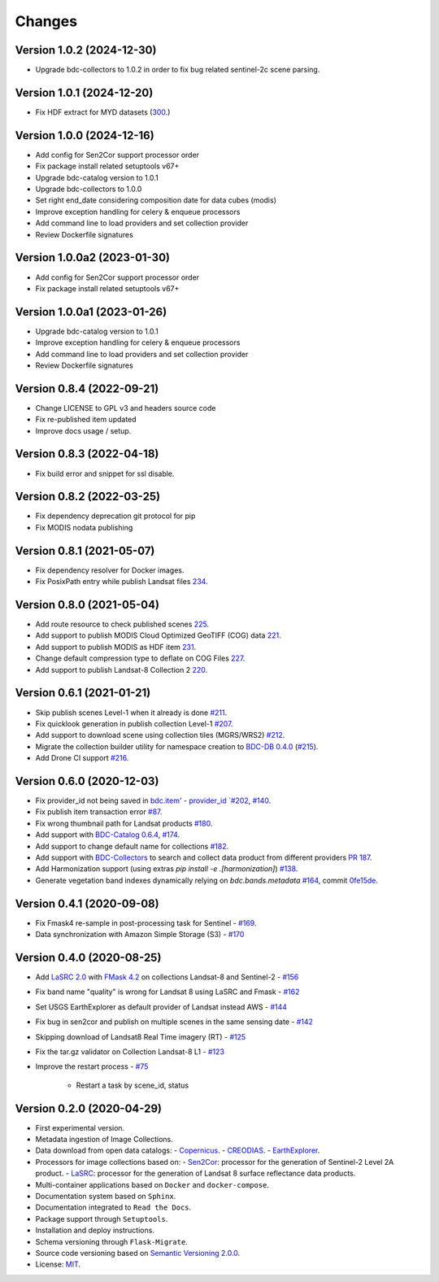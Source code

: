 ..
    This file is part of Brazil Data Cube Collection Builder.
    Copyright (C) 2022 INPE.

    This program is free software: you can redistribute it and/or modify
    it under the terms of the GNU General Public License as published by
    the Free Software Foundation, either version 3 of the License, or
    (at your option) any later version.

    This program is distributed in the hope that it will be useful,
    but WITHOUT ANY WARRANTY; without even the implied warranty of
    MERCHANTABILITY or FITNESS FOR A PARTICULAR PURPOSE. See the
    GNU General Public License for more details.

    You should have received a copy of the GNU General Public License
    along with this program. If not, see <https://www.gnu.org/licenses/gpl-3.0.html>.


=======
Changes
=======

Version 1.0.2 (2024-12-30)
--------------------------

- Upgrade bdc-collectors to 1.0.2 in order to fix bug related sentinel-2c scene parsing.


Version 1.0.1 (2024-12-20)
--------------------------

- Fix HDF extract for MYD datasets (`300 <https://github.com/brazil-data-cube/bdc-collection-builder/issues/300>`_.)


Version 1.0.0 (2024-12-16)
--------------------------

- Add config for Sen2Cor support processor order
- Fix package install related setuptools v67+
- Upgrade bdc-catalog version to 1.0.1
- Upgrade bdc-collectors to 1.0.0
- Set right end_date considering composition date for data cubes (modis)
- Improve exception handling for celery & enqueue processors
- Add command line to load providers and set collection provider
- Review Dockerfile signatures


Version 1.0.0a2 (2023-01-30)
----------------------------

- Add config for Sen2Cor support processor order
- Fix package install related setuptools v67+


Version 1.0.0a1 (2023-01-26)
----------------------------

- Upgrade bdc-catalog version to 1.0.1
- Improve exception handling for celery & enqueue processors
- Add command line to load providers and set collection provider
- Review Dockerfile signatures


Version 0.8.4 (2022-09-21)
--------------------------

- Change LICENSE to GPL v3 and headers source code
- Fix re-published item updated
- Improve docs usage / setup.


Version 0.8.3 (2022-04-18)
--------------------------

- Fix build error and snippet for ssl disable.


Version 0.8.2 (2022-03-25)
--------------------------

- Fix dependency deprecation git protocol for pip
- Fix MODIS nodata publishing


Version 0.8.1 (2021-05-07)
--------------------------

- Fix dependency resolver for Docker images.
- Fix PosixPath entry while publish Landsat files `234 <https://github.com/brazil-data-cube/bdc-collection-builder/issues/234>`_.


Version 0.8.0 (2021-05-04)
--------------------------

- Add route resource to check published scenes `225 <https://github.com/brazil-data-cube/bdc-collection-builder/issues/225>`_.
- Add support to publish MODIS Cloud Optimized GeoTIFF (COG) data `221 <https://github.com/brazil-data-cube/bdc-collection-builder/issues/221>`_.
- Add support to publish MODIS as HDF item `231 <https://github.com/brazil-data-cube/bdc-collection-builder/pull/231>`_.
- Change default compression type to deflate on COG Files `227 <https://github.com/brazil-data-cube/bdc-collection-builder/issues/227>`_.
- Add support to publish Landsat-8 Collection 2 `220 <https://github.com/brazil-data-cube/bdc-collection-builder/issues/220>`_.


Version 0.6.1 (2021-01-21)
--------------------------

- Skip publish scenes Level-1 when it already is done `#211 <https://github.com/brazil-data-cube/bdc-collection-builder/issues/211>`_.
- Fix quicklook generation in publish collection Level-1 `#207 <https://github.com/brazil-data-cube/bdc-collection-builder/issues/207>`_.
- Add support to download scene using collection tiles (MGRS/WRS2) `#212 <https://github.com/brazil-data-cube/bdc-collection-builder/issues/212>`_.
- Migrate the collection builder utility for namespace creation to `BDC-DB 0.4.0 <https://bdc-db.readthedocs.io/en/latest/usage.html#command-line-interface-cli>`_ (`#215 <https://github.com/brazil-data-cube/bdc-collection-builder/issues/215>`_).
- Add Drone CI support `#216 <https://github.com/brazil-data-cube/bdc-collection-builder/issues/216>`_.



Version 0.6.0 (2020-12-03)
--------------------------

- Fix provider_id not being saved in `bdc.item' - provider_id `#202 <https://github.com/brazil-data-cube/bdc-collection-builder/issues/202>`_, `#140 <https://github.com/brazil-data-cube/bdc-collection-builder/issues/140>`_.
- Fix publish item transaction error `#87 <https://github.com/brazil-data-cube/bdc-collection-builder/issues/87>`_.
- Fix wrong thumbnail path for Landsat products `#180 <https://github.com/brazil-data-cube/bdc-collection-builder/issues/180>`_.
- Add support with `BDC-Catalog 0.6.4 <http://bdc-catalog.readthedocs.io/>`_, `#174 <https://github.com/brazil-data-cube/bdc-collection-builder/issues/174>`_.
- Add support to change default name for collections `#182 <https://github.com/brazil-data-cube/bdc-collection-builder/issues/182>`_.
- Add support with `BDC-Collectors <https://github.com/brazil-data-cube/bdc-collectors>`_ to search and collect data product from different providers `PR 187 <https://github.com/brazil-data-cube/bdc-collection-builder/pull/187>`_.
- Add Harmonization support (using extras `pip install -e .[harmonization]`) `#138 <https://github.com/brazil-data-cube/bdc-collection-builder/issues/138>`_.
- Generate vegetation band indexes dynamically relying on `bdc.bands.metadata` `#164 <https://github.com/brazil-data-cube/bdc-collection-builder/issues/164>`_, commit `0fe15de <https://github.com/brazil-data-cube/bdc-collection-builder/commit/0fe15debceb912144a995d82eb68a7a2b1595340>`_.


Version 0.4.1 (2020-09-08)
--------------------------

- Fix Fmask4 re-sample in post-processing task for Sentinel - `#169 <https://github.com/brazil-data-cube/bdc-collection-builder/issues/169>`_.
- Data synchronization with Amazon Simple Storage (S3) - `#170 <https://github.com/brazil-data-cube/bdc-collection-builder/issues/170>`_


Version 0.4.0 (2020-08-25)
--------------------------

- Add `LaSRC 2.0 <https://github.com/USGS-EROS/espa-surface-reflectance>`_ with `FMask 4.2 <https://github.com/GERSL/Fmask>`_ on collections Landsat-8 and Sentinel-2 - `#156 <https://github.com/brazil-data-cube/bdc-collection-builder/issues/156>`_
- Fix band name "quality" is wrong for Landsat 8 using LaSRC and Fmask - `#162 <https://github.com/brazil-data-cube/bdc-collection-builder/issues/162>`_
- Set USGS EarthExplorer as default provider of Landsat instead AWS - `#144 <https://github.com/brazil-data-cube/bdc-collection-builder/issues/144>`_
- Fix bug in sen2cor and publish on multiple scenes in the same sensing date - `#142 <https://github.com/brazil-data-cube/bdc-collection-builder/issues/142>`_
- Skipping download of Landsat8 Real Time imagery (RT) - `#125 <https://github.com/brazil-data-cube/bdc-collection-builder/issues/125>`_
- Fix the tar.gz validator on Collection Landsat-8 L1 - `#123 <https://github.com/brazil-data-cube/bdc-collection-builder/issues/123>`_
- Improve the restart process - `#75 <https://github.com/brazil-data-cube/bdc-collection-builder/issues/75>`_

    - Restart a task by scene_id, status


Version 0.2.0 (2020-04-29)
--------------------------

- First experimental version.
- Metadata ingestion of Image Collections.
- Data download from open data catalogs:
  - `Copernicus <https://scihub.copernicus.eu/>`_.
  - `CREODIAS <https://creodias.eu/>`_.
  - `EarthExplorer <https://earthexplorer.usgs.gov/>`_.
- Processors for image collections based on:
  - `Sen2Cor <https://step.esa.int/main/third-party-plugins-2/sen2cor/>`_: processor for the generation of Sentinel-2 Level 2A product.
  - `LaSRC <https://github.com/USGS-EROS/espa-surface-reflectance>`_: processor for the generation of Landsat 8 surface reflectance data products.
- Multi-container applications based on ``Docker`` and ``docker-compose``.
- Documentation system based on ``Sphinx``.
- Documentation integrated to ``Read the Docs``.
- Package support through ``Setuptools``.
- Installation and deploy instructions.
- Schema versioning through ``Flask-Migrate``.
- Source code versioning based on `Semantic Versioning 2.0.0 <https://semver.org/>`_.
- License: `MIT <https://github.com/brazil-data-cube/bdc-collection-builder/blob/v0.2.0/LICENSE>`_.
